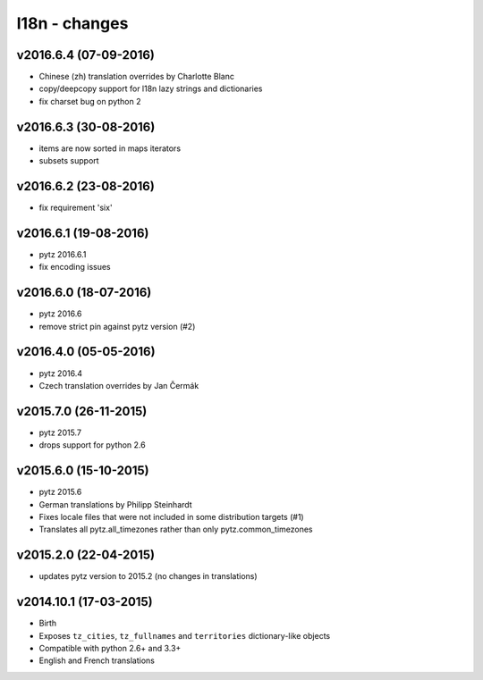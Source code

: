 l18n - changes
==============


v2016.6.4 (07-09-2016)
----------------------

- Chinese (zh) translation overrides by Charlotte Blanc
- copy/deepcopy support for l18n lazy strings and dictionaries
- fix charset bug on python 2


v2016.6.3 (30-08-2016)
----------------------

- items are now sorted in maps iterators
- subsets support


v2016.6.2 (23-08-2016)
----------------------

- fix requirement 'six'


v2016.6.1 (19-08-2016)
----------------------

- pytz 2016.6.1
- fix encoding issues


v2016.6.0 (18-07-2016)
----------------------

- pytz 2016.6
- remove strict pin against pytz version (#2)


v2016.4.0 (05-05-2016)
----------------------

- pytz 2016.4
- Czech translation overrides by Jan Čermák


v2015.7.0 (26-11-2015)
----------------------

- pytz 2015.7
- drops support for python 2.6


v2015.6.0 (15-10-2015)
----------------------

- pytz 2015.6
- German translations by Philipp Steinhardt
- Fixes locale files that were not included in some distribution targets (#1)
- Translates all pytz.all_timezones rather than only pytz.common_timezones


v2015.2.0 (22-04-2015)
----------------------

- updates pytz version to 2015.2 (no changes in translations)


v2014.10.1 (17-03-2015)
-----------------------

- Birth
- Exposes ``tz_cities``, ``tz_fullnames`` and ``territories``
  dictionary-like objects
- Compatible with python 2.6+ and 3.3+
- English and French translations
